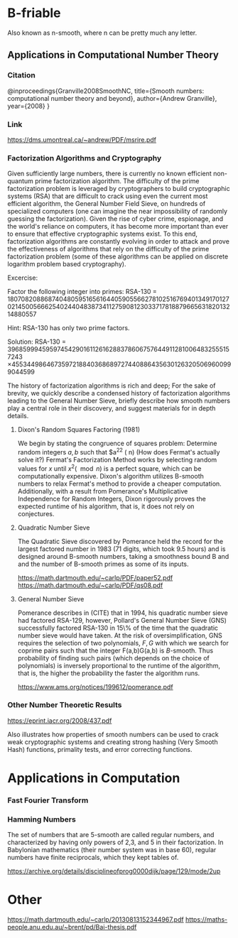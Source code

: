 * B-friable
Also known as n-smooth, where n can be pretty much any letter.
** Applications in Computational Number Theory
 
*** Citation
@inproceedings{Granville2008SmoothNC,
  title={Smooth numbers: computational number theory and beyond},
  author={Andrew Granville},
  year={2008}
  }
*** Link
https://dms.umontreal.ca/~andrew/PDF/msrire.pdf

*** Factorization Algorithms and Cryptography
Given sufficiently large numbers, there is currently no known efficient non-quantum prime factorization algorithm.
The difficulty of the prime factorization problem is leveraged by cryptographers to build cryptographic systems (RSA) that are difficult to crack using even the current most efficient algorithm, the General Number Field Sieve, on hundreds of specialized computers (one can imagine the near impossibility of randomly guessing the factorization). Given the rise of cyber crime, espionage, and the world's reliance on computers, it has become more important than ever to ensure that effective cryptographic systems exist. To this end, factorization algorithms are constantly evolving in order to attack and prove the effectiveness of algorithms that rely on the difficulty of the prime factorization problem (some of these algorithms can be applied on discrete logarithm problem based cryptography).

Excercise:

Factor the following integer into primes:
RSA-130 = 1807082088687404805951656164405905566278102516769401349170127021450056662540244048387341127590812303371781887966563182013214880557

Hint: RSA-130 has only two prime factors.

Solution: 
RSA-130 = 39685999459597454290161126162883786067576449112810064832555157243
        \times 45534498646735972188403686897274408864356301263205069600999044599

The history of factorization algorithms is rich and deep; For the sake of brevity, we quickly describe a condensed history of factorization algorithms leading to the General Number Sieve, briefly describe how smooth numbers play a central role in their discovery, and suggest materials for in depth details.

**** Dixon's Random Squares Factoring (1981)
We begin by stating the congruence of squares problem: Determine random integers $a,b$ such that $a^2\congb^2 (\mod n)
(How does Fermat's actually solve it?)
Fermat's Factorization Method works by selecting random values for $x$ until $x^2 (\mod n)$ is a perfect square, which can be computationally expensive. Dixon's algorithm utilizes B-smooth numbers to relax Fermat's method to provide a cheaper computation. Additionally, with a result from Pomerance's Multiplicative Independence for Random Integers, Dixon rigorously proves the expected runtime of his algorithm, that is, it does not rely on conjectures.

**** Quadratic Number Sieve
The Quadratic Sieve discovered by Pomerance held the record for the largest factored number in 1983 (71 digits, which took 9.5 hours) and is designed around B-smooth numbers, taking a smoothness bound B and and the number of B-smooth primes as some of its inputs.

https://math.dartmouth.edu/~carlp/PDF/paper52.pdf
https://math.dartmouth.edu/~carlp/PDF/qs08.pdf

**** General Number Sieve
Pomerance describes in (CITE) that in 1994, his quadratic number sieve had factored RSA-129, however, Pollard's General Number Sieve (GNS) successfully factored RSA-130 in 15\% of the time that the quadratic number sieve would have taken. At the risk of oversimplification, GNS requires the selection of two polynomials, $F,G$ with which we search for coprime pairs such that the integer F(a,b)G(a,b) is $B$-smooth. Thus probability of finding such pairs (which depends on the choice of polynomials) is inversely proportional to the runtime of the algorithm, that is, the higher the probability the faster the algorithm runs.


https://www.ams.org/notices/199612/pomerance.pdf

*** Other Number Theoretic Results
https://eprint.iacr.org/2008/437.pdf

Also illustrates how properties of smooth numbers can be used to crack weak cryptographic systems and creating strong hashing (Very Smooth Hash) functions, primality tests, and error correcting functions.


* Applications in Computation
*** Fast Fourier Transform

*** Hamming Numbers
The set of numbers that are 5-smooth are called regular numbers, and characterized by having only powers of 2,3, and 5 in their factorization. In Babylonian mathematics (their number system was in base 60), regular numbers have finite reciprocals, which they kept tables of.

https://archive.org/details/disciplineofprog0000dijk/page/129/mode/2up


* Other 
https://math.dartmouth.edu/~carlp/20130813152344967.pdf
https://maths-people.anu.edu.au/~brent/pd/Bai-thesis.pdf
